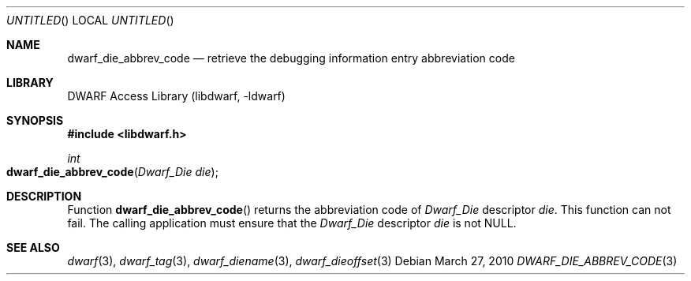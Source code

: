 .\" Copyright (c) 2010 Kai Wang
.\" All rights reserved.
.\"
.\" Redistribution and use in source and binary forms, with or without
.\" modification, are permitted provided that the following conditions
.\" are met:
.\" 1. Redistributions of source code must retain the above copyright
.\"    notice, this list of conditions and the following disclaimer.
.\" 2. Redistributions in binary form must reproduce the above copyright
.\"    notice, this list of conditions and the following disclaimer in the
.\"    documentation and/or other materials provided with the distribution.
.\"
.\" THIS SOFTWARE IS PROVIDED BY THE AUTHOR AND CONTRIBUTORS ``AS IS'' AND
.\" ANY EXPRESS OR IMPLIED WARRANTIES, INCLUDING, BUT NOT LIMITED TO, THE
.\" IMPLIED WARRANTIES OF MERCHANTABILITY AND FITNESS FOR A PARTICULAR PURPOSE
.\" ARE DISCLAIMED.  IN NO EVENT SHALL THE AUTHOR OR CONTRIBUTORS BE LIABLE
.\" FOR ANY DIRECT, INDIRECT, INCIDENTAL, SPECIAL, EXEMPLARY, OR CONSEQUENTIAL
.\" DAMAGES (INCLUDING, BUT NOT LIMITED TO, PROCUREMENT OF SUBSTITUTE GOODS
.\" OR SERVICES; LOSS OF USE, DATA, OR PROFITS; OR BUSINESS INTERRUPTION)
.\" HOWEVER CAUSED AND ON ANY THEORY OF LIABILITY, WHETHER IN CONTRACT, STRICT
.\" LIABILITY, OR TORT (INCLUDING NEGLIGENCE OR OTHERWISE) ARISING IN ANY WAY
.\" OUT OF THE USE OF THIS SOFTWARE, EVEN IF ADVISED OF THE POSSIBILITY OF
.\" SUCH DAMAGE.
.\"
.\" $Id$
.\"
.Dd March 27, 2010
.Os
.Dt DWARF_DIE_ABBREV_CODE 3
.Sh NAME
.Nm dwarf_die_abbrev_code
.Nd retrieve the debugging information entry abbreviation code
.Sh LIBRARY
.Lb libdwarf
.Sh SYNOPSIS
.In libdwarf.h
.Ft int
.Fo dwarf_die_abbrev_code
.Fa "Dwarf_Die die"
.Fc
.Sh DESCRIPTION
Function
.Fn dwarf_die_abbrev_code
returns the abbreviation code of
.Vt Dwarf_Die
descriptor
.Ar die .
This function can not fail. The calling application must
ensure that the
.Vt Dwarf_Die
descriptor
.Ar die
is not NULL.
.Sh SEE ALSO
.Xr dwarf 3 ,
.Xr dwarf_tag 3 ,
.Xr dwarf_diename 3 ,
.Xr dwarf_dieoffset 3
